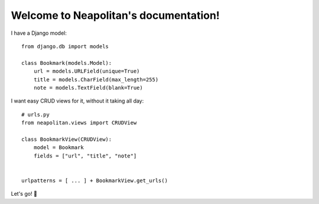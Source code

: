 Welcome to Neapolitan's documentation!
======================================


I have a Django model::

    from django.db import models

    class Bookmark(models.Model):
        url = models.URLField(unique=True)
        title = models.CharField(max_length=255)
        note = models.TextField(blank=True)

I want easy CRUD views for it, without it taking all day::

    # urls.py
    from neapolitan.views import CRUDView

    class BookmarkView(CRUDView):
        model = Bookmark
        fields = ["url", "title", "note"]


    urlpatterns = [ ... ] + BookmarkView.get_urls()

Let's go! 🚀

..
   .. toctree::
      :maxdepth: 2
      :caption: Contents:

..
   Indices and tables
   ==================

   * :ref:`genindex`
   * :ref:`modindex`
   * :ref:`search`
